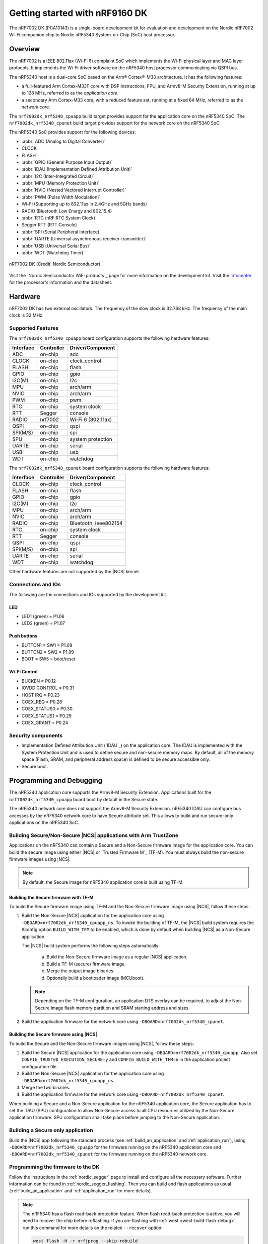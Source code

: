 .. _nrf7002dk_nrf5340:

Getting started with nRF9160 DK
###############################

The nRF7002 DK (PCA10143) is a single-board development kit for evaluation and development on the Nordic nRF7002 Wi-Fi companion chip to Nordic nRF5340 System-on-Chip (SoC) host processor.

Overview
********

The nRF7002 is a IEEE 802.11ax (Wi-Fi 6) complaint SoC which implements the Wi-Fi physical layer and MAC layer protocols.
It implements the Wi-Fi driver software on the nRF5340 host processor communicating via QSPI bus.

The nRF5340 host is a dual-core SoC based on the Arm® Cortex®-M33 architecture.
It has the following features:

* a full-featured Arm Cortex-M33F core with DSP instructions, FPU, and Armv8-M Security Extension, running at up to 128 MHz, referred to as the *application core*.
* a secondary Arm Cortex-M33 core, with a reduced feature set, running at a fixed 64 MHz, referred to as the *network core*.

The ``nrf7002dk_nrf5340_cpuapp`` build target provides support for the application core on the nRF5340 SoC.
The ``nrf7002dk_nrf5340_cpunet`` build target provides support for the network core on the nRF5340 SoC.

The nRF5340 SoC provides support for the following devices:

* :abbr:`ADC (Analog to Digital Converter)`
* CLOCK
* FLASH
* :abbr:`GPIO (General Purpose Input Output)`
* :abbr:`IDAU (Implementation Defined Attribution Unit)`
* :abbr:`I2C (Inter-Integrated Circuit)`
* :abbr:`MPU (Memory Protection Unit)`
* :abbr:`NVIC (Nested Vectored Interrupt Controller)`
* :abbr:`PWM (Pulse Width Modulation)`
* Wi-Fi (Supporting up to 802.11ax in 2.4GHz and 5GHz bands)
* RADIO (Bluetooth Low Energy and 802.15.4)
* :abbr:`RTC (nRF RTC System Clock)`
* Segger RTT (RTT Console)
* :abbr:`SPI (Serial Peripheral Interface)`
* :abbr:`UARTE (Universal asynchronous receiver-transmitter)`
* :abbr:`USB (Universal Serial Bus)`
* :abbr:`WDT (Watchdog Timer)`

.. figure:: images/nrf7002dk.jpg
     :width: 711px
     :align: center
     :alt: nRF7002 DK

     nRF7002 DK (Credit: Nordic Semiconductor)

Visit the `Nordic Semiconductor WiFi products`_ page for more information on the development kit.
Visit the `Infocenter <Nordic Semiconductor Infocenter>`_ for the processor's information and the datasheet.

Hardware
********

nRF7002 DK has two external oscillators.
The frequency of the slow clock is 32.768 kHz.
The frequency of the main clock is 32 MHz.

Supported Features
==================

The ``nrf7002dk_nrf5340_cpuapp`` board configuration supports the following hardware features:

+-----------+------------+----------------------+
| Interface | Controller | Driver/Component     |
+===========+============+======================+
| ADC       | on-chip    | adc                  |
+-----------+------------+----------------------+
| CLOCK     | on-chip    | clock_control        |
+-----------+------------+----------------------+
| FLASH     | on-chip    | flash                |
+-----------+------------+----------------------+
| GPIO      | on-chip    | gpio                 |
+-----------+------------+----------------------+
| I2C(M)    | on-chip    | i2c                  |
+-----------+------------+----------------------+
| MPU       | on-chip    | arch/arm             |
+-----------+------------+----------------------+
| NVIC      | on-chip    | arch/arm             |
+-----------+------------+----------------------+
| PWM       | on-chip    | pwm                  |
+-----------+------------+----------------------+
| RTC       | on-chip    | system clock         |
+-----------+------------+----------------------+
| RTT       | Segger     | console              |
+-----------+------------+----------------------+
| RADIO     | nrf7002    | Wi-Fi 6 (802.11ax)   |
+-----------+------------+----------------------+
| QSPI      | on-chip    | qspi                 |
+-----------+------------+----------------------+
| SPI(M/S)  | on-chip    | spi                  |
+-----------+------------+----------------------+
| SPU       | on-chip    | system protection    |
+-----------+------------+----------------------+
| UARTE     | on-chip    | serial               |
+-----------+------------+----------------------+
| USB       | on-chip    | usb                  |
+-----------+------------+----------------------+
| WDT       | on-chip    | watchdog             |
+-----------+------------+----------------------+

The ``nrf7002dk_nrf5340_cpunet`` board configuration supports the following hardware features:

+-----------+------------+----------------------+
| Interface | Controller | Driver/Component     |
+===========+============+======================+
| CLOCK     | on-chip    | clock_control        |
+-----------+------------+----------------------+
| FLASH     | on-chip    | flash                |
+-----------+------------+----------------------+
| GPIO      | on-chip    | gpio                 |
+-----------+------------+----------------------+
| I2C(M)    | on-chip    | i2c                  |
+-----------+------------+----------------------+
| MPU       | on-chip    | arch/arm             |
+-----------+------------+----------------------+
| NVIC      | on-chip    | arch/arm             |
+-----------+------------+----------------------+
| RADIO     | on-chip    | Bluetooth,           |
|           |            | ieee802154           |
+-----------+------------+----------------------+
| RTC       | on-chip    | system clock         |
+-----------+------------+----------------------+
| RTT       | Segger     | console              |
+-----------+------------+----------------------+
| QSPI      | on-chip    | qspi                 |
+-----------+------------+----------------------+
| SPI(M/S)  | on-chip    | spi                  |
+-----------+------------+----------------------+
| UARTE     | on-chip    | serial               |
+-----------+------------+----------------------+
| WDT       | on-chip    | watchdog             |
+-----------+------------+----------------------+

Other hardware features are not supported by the |NCS| kernel.

Connections and IOs
===================

The following are the connections and IOs supported by the development kit.

LED
---

* LED1 (green) = P1.06
* LED2 (green) = P1.07

Push buttons
------------

* BUTTON1 = SW1 = P1.08
* BUTTON2 = SW2 = P1.09
* BOOT = SW5 = boot/reset

Wi-Fi Control
-------------

* BUCKEN = P0.12
* IOVDD CONTROL = P0.31
* HOST IRQ = P0.23
* COEX_REQ = P0.28
* COEX_STATUS0 = P0.30
* COEX_STATUS1 = P0.29
* COEX_GRANT = P0.24

Security components
===================

- Implementation Defined Attribution Unit (`IDAU`_) on the application core.
  The IDAU is implemented with the System Protection Unit and is used to define secure and non-secure memory maps.
  By default, all of the memory space (Flash, SRAM, and peripheral address space) is defined to be secure accessible only.
- Secure boot.

Programming and Debugging
*************************

The nRF5340 application core supports the Armv8-M Security Extension.
Applications built for the ``nrf7002dk_nrf5340_cpuapp`` board boot by default in the Secure state.

The nRF5340 network core does not support the Armv8-M Security Extension.
nRF5340 IDAU can configure bus accesses by the nRF5340 network core to have Secure attribute set.
This allows to build and run secure-only applications on the nRF5340 SoC.

Building Secure/Non-Secure |NCS| applications with Arm TrustZone
=================================================================

Applications on the nRF5340 can contain a Secure and a Non-Secure firmware image for the application core.
You can build the secure image using either |NCS| or `Trusted Firmware M`_ (TF-M).
You must always build the non-secure firmware images using |NCS|.

.. note::
   By default, the Secure image for nRF5340 application core is built using TF-M.

Building the Secure firmware with TF-M
--------------------------------------

To build the Secure firmware image using TF-M and the Non-Secure firmware image using |NCS|, follow these steps:

1. Build the Non-Secure |NCS| application for the application core using ``-DBOARD=nrf7002dk_nrf5340_cpuapp_ns``.
   To invoke the building of TF-M, the |NCS| build system requires the Kconfig option ``BUILD_WITH_TFM`` to be enabled, which is done by default when building |NCS| as a Non-Secure application.

   The |NCS| build system performs the following steps automatically:

      a. Build the Non-Secure firmware image as a regular |NCS| application.
      #. Build a TF-M (secure) firmware image.
      #. Merge the output image binaries.
      #. Optionally build a bootloader image (MCUboot).

   .. note::
      Depending on the TF-M configuration, an application DTS overlay can be required, to adjust the Non-Secure image flash memory partition and SRAM starting address and sizes.

2. Build the application firmware for the network core using ``-DBOARD=nrf7002dk_nrf5340_cpunet``.


Building the Secure firmware using |NCS|
-----------------------------------------

To build the Secure and the Non-Secure firmware images using |NCS|, follow these steps:

1. Build the Secure |NCS| application for the application core using ``-DBOARD=nrf7002dk_nrf5340_cpuapp``.
   Also set ``CONFIG_TRUSTED_EXECUTION_SECURE=y`` and ``CONFIG_BUILD_WITH_TFM=n`` in the application project configuration file.
2. Build the Non-Secure |NCS| application for the application core using ``-DBOARD=nrf7002dk_nrf5340_cpuapp_ns``.
3. Merge the two binaries.
4. Build the application firmware for the network core using ``-DBOARD=nrf7002dk_nrf5340_cpunet``.


When building a Secure and a Non-Secure application for the nRF5340 application core, the Secure application has to set the IDAU (SPU) configuration to allow Non-Secure access to all CPU resources utilized by the Non-Secure application firmware.
SPU configuration shall take place before jumping to the Non-Secure application.

Building a Secure only application
==================================

Build the |NCS| app following the standard process (see :ref:`build_an_application` and :ref:`application_run`), using ``-DBOARD=nrf7002dk_nrf5340_cpuapp`` for the firmware running on the nRF5340 application core and ``-DBOARD=nrf7002dk_nrf5340_cpunet`` for the firmware running on the nRF5340 network core.

Programming the firmware to the DK
==================================

Follow the instructions in the :ref:`nordic_segger` page to install and configure all the necessary software.
Further information can be found in :ref:`nordic_segger_flashing`.
Then you can build and flash applications as usual (:ref:`build_an_application` and :ref:`application_run` for more details).

.. note::

   The nRF5340 has a flash read-back protection feature.
   When flash read-back protection is active, you will need to recover the chip before reflashing.
   If you are flashing with :ref:`west <west-build-flash-debug>`, run this command for more details on the related ``--recover`` option:

   .. code-block:: console

      west flash -H -r nrfjprog --skip-rebuild

.. note::
   Flashing and debugging applications on the nRF7002 DK require upgrading the nRF Command Line Tools to version 10.12.0.
   Further information on how to install the nRF Command Line Tools can be found in :ref:`nordic_segger_flashing`.

Follow the steps in this example to run the :ref:`hello_world` application on the nRF5340 application core:

1. Run your favorite terminal program to listen for output.

   .. code-block:: console

      $ minicom -D <tty_device> -b 115200

2. Replace :code:`<tty_device>` with the port where the board nRF7002 DK can be found.
   For example, under Linux, :code:`/dev/ttyACM0`.

3. Build and flash the application.

   .. code-block:: console

      zephyr-app: samples/hello_world
      board: nrf7002dk_nrf5340_cpuapp
      goals: build flash

Debugging
=========

Refer to the :ref:`nordic_segger` page to learn about debugging Nordic Semiconductor development kits with a Segger IC.


Testing the LEDs and buttons in the nRF7002 DK
**********************************************

There are 2 samples that allow you to test if the buttons (switches) and LEDs on the board are working properly with |NCS|:

* :ref:`blinky-sample`
* :ref:`button-sample`

You can build and flash the examples to make sure |NCS| is running correctly on your board.
The button and LED definitions can be found in :file:`boards/arm/nrf7002dk_nrf5340/nrf5340_cpuapp_common.dts`.
